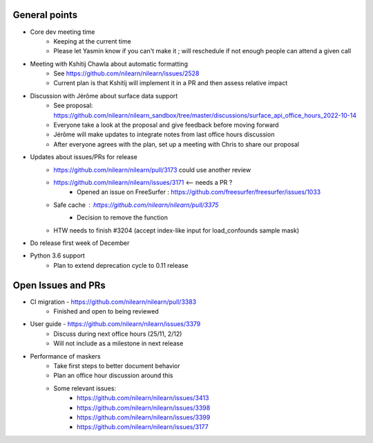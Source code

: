 General points
--------------

- Core dev meeting time
    - Keeping at the current time
    - Please let Yasmin know if you can't make it ; will reschedule if not enough people can attend a given call
- Meeting with Kshitij Chawla about automatic formatting
    - See https://github.com/nilearn/nilearn/issues/2528
    - Current plan is that Kshitij will implement it in a PR and then assess relative impact
- Discussion with Jérôme about surface data support
    - See proposal: https://github.com/nilearn/nilearn_sandbox/tree/master/discussions/surface_api_office_hours_2022-10-14
    - Everyone take a look at the proposal and give feedback before moving forward
    - Jérôme will make updates to integrate notes from last office hours discussion
    - After everyone agrees with the plan, set up a meeting with Chris to share our proposal
- Updates about issues/PRs for release
    - https://github.com/nilearn/nilearn/pull/3173 could use another review
    - https://github.com/nilearn/nilearn/issues/3171 <-- needs a PR ?
        - Opened an issue on FreeSurfer : https://github.com/freesurfer/freesurfer/issues/1033
    - Safe cache : https://github.com/nilearn/nilearn/pull/3375
        - Decision to remove the function
    - HTW needs to finish #3204 (accept index-like input for load_confounds sample mask)
- Do release first week of December
- Python 3.6 support
    - Plan to extend deprecation cycle to 0.11 release

Open Issues and PRs
-------------------

- CI migration - https://github.com/nilearn/nilearn/pull/3383
    - Finished and open to being reviewed
- User guide - https://github.com/nilearn/nilearn/issues/3379
    - Discuss during next office hours (25/11, 2/12)
    - Will not include as a milestone in next release
- Performance of maskers
    - Take first steps to better document behavior
    - Plan an office hour discussion around this
    - Some relevant issues:
        - https://github.com/nilearn/nilearn/issues/3413
        - https://github.com/nilearn/nilearn/issues/3398
        - https://github.com/nilearn/nilearn/issues/3399
        - https://github.com/nilearn/nilearn/issues/3177
